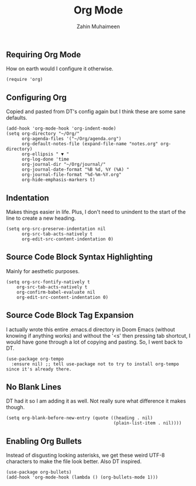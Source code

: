 #+TITLE: Org Mode
#+AUTHOR: Zahin Muhaimeen
#+DESCRIPTION: Activating and configuring org mode

** Requiring Org Mode
How on earth would I configure it otherwise.

#+begin_src elisp
(require 'org)
#+end_src

** Configuring Org
Copied and pasted from DT's config again but I think these are some sane defaults.

#+begin_src elisp
(add-hook 'org-mode-hook 'org-indent-mode)
(setq org-directory "~/Org/"
      org-agenda-files '("~/Org/agenda.org")
      org-default-notes-file (expand-file-name "notes.org" org-directory)
      org-ellipsis " ▼ "
      org-log-done 'time
      org-journal-dir "~/Org/journal/"
      org-journal-date-format "%B %d, %Y (%A) "
      org-journal-file-format "%d-%m-%Y.org"
      org-hide-emphasis-markers t)
#+end_src

** Indentation
Makes things easier in life. Plus, I don't need to unindent to the start of the line to create a new heading.

#+begin_src elisp
(setq org-src-preserve-indentation nil
      org-src-tab-acts-natively t
      org-edit-src-content-indentation 0)
#+end_src

** Source Code Block Syntax Highlighting
Mainly for aesthetic purposes.

#+begin_src elisp
(setq org-src-fontify-natively t
    org-src-tab-acts-natively t
    org-confirm-babel-evaluate nil
    org-edit-src-content-indentation 0)
#+end_src

** Source Code Block Tag Expansion
I actually wrote this entire .emacs.d directory in Doom Emacs (without knowing if anything works) and without the '<s' then pressing tab shortcut, I would have gone through a lot of copying and pasting. So, I went back to DT.

#+begin_src elisp
(use-package org-tempo
  :ensure nil) ;; tell use-package not to try to install org-tempo since it's already there.
#+end_src

** No Blank Lines
DT had it so I am adding it as well. Not really sure what difference it makes though.

#+begin_src elisp
(setq org-blank-before-new-entry (quote ((heading . nil)
                                         (plain-list-item . nil))))
#+end_src

** Enabling Org Bullets
Instead of disgusting looking asterisks, we get these weird UTF-8 characters to make the file look better. Also DT inspired.

#+begin_src elisp
(use-package org-bullets)
(add-hook 'org-mode-hook (lambda () (org-bullets-mode 1)))
#+end_src
